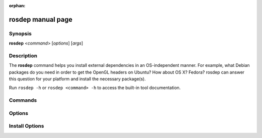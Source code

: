 :orphan:

rosdep manual page
==================

Synopsis
--------

**rosdep** <*command*> [*options*] [*args*]

Description
-----------

The **rosdep** command helps you install external dependencies in an
OS-independent manner.  For example, what Debian packages do you need
in order to get the OpenGL headers on Ubuntu? How about OS X? Fedora?
rosdep can answer this question for your platform and install the
necessary package(s).

Run ``rosdep -h`` or ``rosdep <command> -h`` to access the built-in tool
documentation.

Commands
--------

.. rosdep_cli_help:: commands

Options
-------

.. rosdep_cli_help:: options

Install Options
---------------

.. rosdep_cli_help:: install
